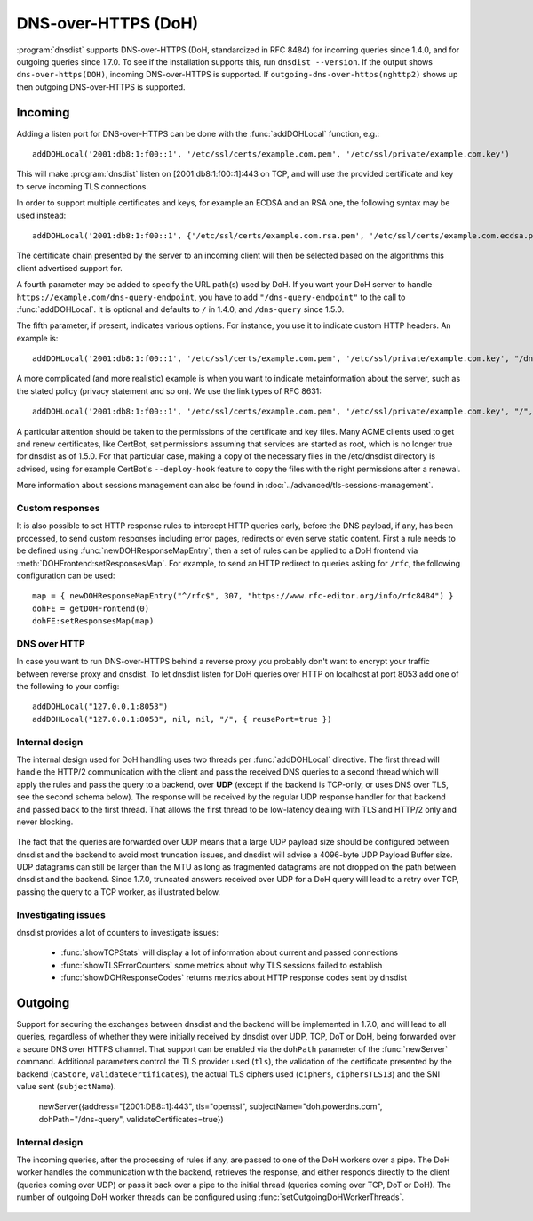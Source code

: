 DNS-over-HTTPS (DoH)
====================

:program:`dnsdist` supports DNS-over-HTTPS (DoH, standardized in RFC 8484) for incoming queries since 1.4.0, and for outgoing queries since 1.7.0.
To see if the installation supports this, run ``dnsdist --version``.
If the output shows ``dns-over-https(DOH)``, incoming DNS-over-HTTPS is supported. If ``outgoing-dns-over-https(nghttp2)`` shows up then outgoing DNS-over-HTTPS is supported.

Incoming
--------

Adding a listen port for DNS-over-HTTPS can be done with the :func:`addDOHLocal` function, e.g.::

  addDOHLocal('2001:db8:1:f00::1', '/etc/ssl/certs/example.com.pem', '/etc/ssl/private/example.com.key')

This will make :program:`dnsdist` listen on [2001:db8:1:f00::1]:443 on TCP, and will use the provided certificate and key to serve incoming TLS connections.

In order to support multiple certificates and keys, for example an ECDSA and an RSA one, the following syntax may be used instead::

  addDOHLocal('2001:db8:1:f00::1', {'/etc/ssl/certs/example.com.rsa.pem', '/etc/ssl/certs/example.com.ecdsa.pem'}, {'/etc/ssl/private/example.com.rsa.key', '/etc/ssl/private/example.com.ecdsa.key'})

The certificate chain presented by the server to an incoming client will then be selected based on the algorithms this client advertised support for.

A fourth parameter may be added to specify the URL path(s) used by DoH. If you want your DoH server to handle ``https://example.com/dns-query-endpoint``, you have to add ``"/dns-query-endpoint"`` to
the call to :func:`addDOHLocal`. It is optional and defaults to ``/`` in 1.4.0, and ``/dns-query`` since 1.5.0.

The fifth parameter, if present, indicates various options. For instance, you use it to indicate custom HTTP headers. An example is::

  addDOHLocal('2001:db8:1:f00::1', '/etc/ssl/certs/example.com.pem', '/etc/ssl/private/example.com.key', "/dns", {customResponseHeaders={["x-foo"]="bar"}}

A more complicated (and more realistic) example is when you want to indicate metainformation about the server, such as the stated policy (privacy statement and so on). We use the link types of RFC 8631::

  addDOHLocal('2001:db8:1:f00::1', '/etc/ssl/certs/example.com.pem', '/etc/ssl/private/example.com.key', "/", {customResponseHeaders={["link"]="<https://example.com/policy.html> rel=\\"service-meta\\"; type=\\"text/html\\""}})

A particular attention should be taken to the permissions of the certificate and key files. Many ACME clients used to get and renew certificates, like CertBot, set permissions assuming that services are started as root, which is no longer true for dnsdist as of 1.5.0. For that particular case, making a copy of the necessary files in the /etc/dnsdist directory is advised, using for example CertBot's ``--deploy-hook`` feature to copy the files with the right permissions after a renewal.

More information about sessions management can also be found in :doc:`../advanced/tls-sessions-management`.

Custom responses
^^^^^^^^^^^^^^^^

It is also possible to set HTTP response rules to intercept HTTP queries early, before the DNS payload, if any, has been processed, to send custom responses including error pages, redirects or even serve static content. First a rule needs to be defined using :func:`newDOHResponseMapEntry`, then a set of rules can be applied to a DoH frontend via :meth:`DOHFrontend:setResponsesMap`.
For example, to send an HTTP redirect to queries asking for ``/rfc``, the following configuration can be used::

  map = { newDOHResponseMapEntry("^/rfc$", 307, "https://www.rfc-editor.org/info/rfc8484") }
  dohFE = getDOHFrontend(0)
  dohFE:setResponsesMap(map)

DNS over HTTP
^^^^^^^^^^^^^

In case you want to run DNS-over-HTTPS behind a reverse proxy you probably don't want to encrypt your traffic between reverse proxy and dnsdist.
To let dnsdist listen for DoH queries over HTTP on localhost at port 8053 add one of the following to your config::

  addDOHLocal("127.0.0.1:8053")
  addDOHLocal("127.0.0.1:8053", nil, nil, "/", { reusePort=true })

Internal design
^^^^^^^^^^^^^^^

The internal design used for DoH handling uses two threads per :func:`addDOHLocal` directive. The first thread will handle the HTTP/2 communication with the client and pass the received DNS queries to a second thread which will apply the rules and pass the query to a backend, over **UDP** (except if the backend is TCP-only, or uses DNS over TLS, see the second schema below). The response will be received by the regular UDP response handler for that backend and passed back to the first thread. That allows the first thread to be low-latency dealing with TLS and HTTP/2 only and never blocking.

.. figure:: ../imgs/DNSDistDoH.png
   :align: center
   :alt: DNSDist DoH design before 1.7

The fact that the queries are forwarded over UDP means that a large UDP payload size should be configured between dnsdist and the backend to avoid most truncation issues, and dnsdist will advise a 4096-byte UDP Payload Buffer size. UDP datagrams can still be larger than the MTU as long as fragmented datagrams are not dropped on the path between dnsdist and the backend.
Since 1.7.0, truncated answers received over UDP for a DoH query will lead to a retry over TCP, passing the query to a TCP worker, as illustrated below.

.. figure:: ../imgs/DNSDistDoH17.png
   :align: center
   :alt: DNSDist DoH design since 1.7

Investigating issues
^^^^^^^^^^^^^^^^^^^^

dnsdist provides a lot of counters to investigate issues:

 * :func:`showTCPStats` will display a lot of information about current and passed connections
 * :func:`showTLSErrorCounters` some metrics about why TLS sessions failed to establish
 * :func:`showDOHResponseCodes` returns metrics about HTTP response codes sent by dnsdist

Outgoing
--------

Support for securing the exchanges between dnsdist and the backend will be implemented in 1.7.0, and will lead to all queries, regardless of whether they were initially received by dnsdist over UDP, TCP, DoT or DoH, being forwarded over a secure DNS over HTTPS channel.
That support can be enabled via the ``dohPath`` parameter of the :func:`newServer` command. Additional parameters control the TLS provider used (``tls``), the validation of the certificate presented by the backend (``caStore``, ``validateCertificates``), the actual TLS ciphers used (``ciphers``, ``ciphersTLS13``) and the SNI value sent (``subjectName``).

  newServer({address="[2001:DB8::1]:443", tls="openssl", subjectName="doh.powerdns.com", dohPath="/dns-query", validateCertificates=true})


Internal design
^^^^^^^^^^^^^^^

The incoming queries, after the processing of rules if any, are passed to one of the DoH workers over a pipe. The DoH worker handles the communication with the backend, retrieves the response, and either responds directly to the client (queries coming over UDP) or pass it back over a pipe to the initial thread (queries coming over TCP, DoT or DoH).
The number of outgoing DoH worker threads can be configured using :func:`setOutgoingDoHWorkerThreads`.

.. figure:: ../imgs/DNSDistOutgoingDoH.png
   :align: center
   :alt: DNSDist outgoing DoH design
